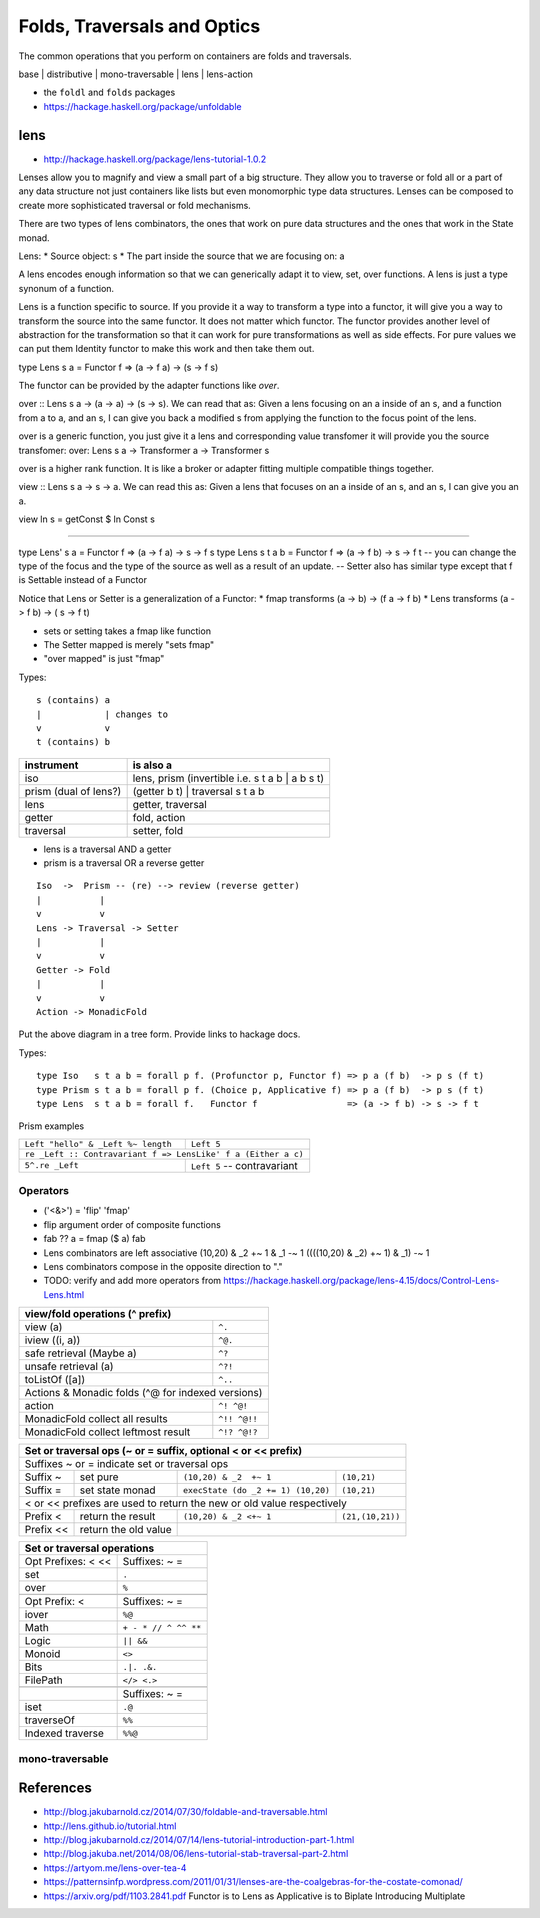 Folds, Traversals and Optics
============================

The common operations that you perform on containers are folds and traversals.

base | distributive | mono-traversable | lens | lens-action

* the ``foldl`` and ``folds`` packages
* https://hackage.haskell.org/package/unfoldable

lens
----

* http://hackage.haskell.org/package/lens-tutorial-1.0.2

Lenses allow you to magnify and view a small part of a big structure. They
allow you to traverse or fold all or a part of any data structure not just
containers like lists but even monomorphic type data structures. Lenses can be
composed to create more sophisticated traversal or fold mechanisms.

There are two types of lens combinators, the ones that work on pure data
structures and the ones that work in the State monad.

Lens:
* Source object: s
* The part inside the source that we are focusing on: a

A lens encodes enough information so that we can generically adapt it to view,
set, over functions. A lens is just a type synonum of a function.

Lens is a function specific to source. If you provide it a way to transform a
type into a functor, it will give you a way to transform the source into the
same functor. It does not matter which functor. The functor provides another
level of abstraction for the transformation so that it can work for pure
transformations as well as side effects. For pure values we can put them
Identity functor to make this work and then take them out.

type Lens s a = Functor f => (a -> f a) -> (s -> f s)

The functor can be provided by the adapter functions like `over`.

over :: Lens s a -> (a -> a) -> (s -> s). We can read that as: Given a lens
focusing on an a inside of an s, and a function from a to a, and an s, I can
give you back a modified s from applying the function to the focus point of the
lens.

over is a generic function, you just give it a lens and corresponding value
transfomer it will provide you the source transfomer:
over: Lens s a -> Transformer a -> Transformer s

over is a higher rank function. It is like a broker or adapter fitting multiple
compatible things together.

view :: Lens s a -> s -> a. We can read this as: Given a lens that focuses on
an a inside of an s, and an s, I can give you an a.

view ln s = getConst $ ln Const s

--------

type Lens' s a = Functor f => (a -> f a) -> s -> f s
type Lens s t a b = Functor f => (a -> f b) -> s -> f t
-- you can change the type of the focus and the type of the source as well as a
result of an update.
-- Setter also has similar type except that f is Settable instead of a Functor

Notice that Lens or Setter is a generalization of a Functor:
* fmap transforms (a ->   b) -> (f a -> f b)
* Lens transforms (a -> f b) -> (  s -> f t)

* sets or setting takes a fmap like function
* The Setter mapped is merely "sets fmap"
* "over mapped" is just "fmap"

Types::

  s (contains) a
  |            | changes to
  v            v
  t (contains) b

+----------------+------------------------------------------------------------+
| instrument     | is also a                                                  |
+================+============================================================+
| iso            | lens, prism (invertible i.e. s t a b | a b s t)            |
+----------------+------------------------------------------------------------+
| prism          | (getter b t) | traversal s t a b                           |
| (dual of lens?)|                                                            |
+----------------+------------------------------------------------------------+
| lens           | getter, traversal                                          |
+----------------+------------------------------------------------------------+
| getter         | fold, action                                               |
+----------------+------------------------------------------------------------+
| traversal      | setter, fold                                               |
+----------------+------------------------------------------------------------+

* lens is a traversal AND a getter
* prism is a traversal OR a reverse getter

::

  Iso  ->  Prism -- (re) --> review (reverse getter)
  |           |
  v           v
  Lens -> Traversal -> Setter
  |           |
  v           v
  Getter -> Fold
  |           |
  v           v
  Action -> MonadicFold

Put the above diagram in a tree form.
Provide links to hackage docs.

Types::

  type Iso   s t a b = forall p f. (Profunctor p, Functor f) => p a (f b)  -> p s (f t)
  type Prism s t a b = forall p f. (Choice p, Applicative f) => p a (f b)  -> p s (f t)
  type Lens  s t a b = forall f.   Functor f                 => (a -> f b) -> s -> f t

Prism examples

+------------------------------------+--------------------------------+
| ``Left "hello" & _Left %~ length`` | ``Left 5``                     |
+------------------------------------+--------------------------------+
| ``re _Left :: Contravariant f => LensLike' f a (Either a c)``       |
+------------------------------------+--------------------------------+
| ``5^.re _Left``                    | ``Left 5`` -- contravariant    |
+------------------------------------+--------------------------------+

Operators
~~~~~~~~~

* ('<&>') = 'flip' 'fmap'
* flip argument order of composite functions
* fab ?? a = fmap ($ a) fab

* Lens combinators are left associative
  (10,20) & _2  +~ 1 & _1 -~ 1
  ((((10,20) & _2)  +~ 1) & _1) -~ 1

* Lens combinators compose in the opposite direction to "."

* TODO: verify and add more operators from
  https://hackage.haskell.org/package/lens-4.15/docs/Control-Lens-Lens.html

+-----------------------------------------------------------+
| view/fold operations (^ prefix)                           |
+=======================================+===================+
| view (a)                              | ``^.``            |
+---------------------------------------+-------------------+
| iview ((i, a))                        | ``^@.``           |
+---------------------------------------+-------------------+
| safe retrieval (Maybe a)              | ``^?``            |
+---------------------------------------+-------------------+
| unsafe retrieval (a)                  | ``^?!``           |
+---------------------------------------+-------------------+
| toListOf ([a])                        | ``^..``           |
+---------------------------------------+-------------------+
| Actions & Monadic folds (^@ for indexed versions)         |
+---------------------------------------+-------------------+
| action                                | ``^! ^@!``        |
+---------------------------------------+-------------------+
| MonadicFold collect all results       | ``^!! ^@!!``      |
+---------------------------------------+-------------------+
| MonadicFold collect leftmost result   | ``^!? ^@!?``      |
+---------------------------------------+-------------------+

+-----------------------------------------------------------------------------+
| Set or traversal ops (~ or = suffix, optional < or << prefix)               |
+=============================================================================+
| Suffixes ~ or = indicate set or traversal ops                               |
+-----------+-------------------+--------------------------+------------------+
| Suffix ~  | set pure          | ``(10,20) & _2  +~ 1``   | ``(10,21)``      |
+-----------+-------------------+--------------------------+------------------+
| Suffix =  | set state monad   | ``execState (do _2 += 1) | ``(10,21)``      |
|           |                   | (10,20)``                |                  |
+-----------+-------------------+--------------------------+------------------+
| < or << prefixes are used to return the new or old value respectively       |
+-----------+-------------------+--------------------------+------------------+
| Prefix <  | return the result | ``(10,20) & _2 <+~ 1``   | ``(21,(10,21))`` |
+-----------+-------------------+--------------------------+------------------+
| Prefix << | return the old    |                                             |
|           | value             |                                             |
+-----------+-------------------+---------------------------------------------+

+-------------------------------------------+
| Set or traversal operations               |
+===================+=======================+
| Opt Prefixes: < <<| Suffixes: ~ =         |
+-------------------+-----------------------+
| set               | ``.``                 |
+-------------------+-----------------------+
| over              | ``%``                 |
+-------------------+-----------------------+
+-------------------+-----------------------+
| Opt Prefix: <     | Suffixes: ~ =         |
+-------------------+-----------------------+
| iover             | ``%@``                |
+-------------------+-----------------------+
| Math              | ``+ - * // ^ ^^ **``  |
+-------------------+-----------------------+
| Logic             | ``|| &&``             |
+-------------------+-----------------------+
| Monoid            | ``<>``                |
+-------------------+-----------------------+
| Bits              | ``.|. .&.``           |
+-------------------+-----------------------+
| FilePath          | ``</> <.>``           |
+-------------------+-----------------------+
+-------------------+-----------------------+
|                   | Suffixes: ~ =         |
+-------------------+-----------------------+
| iset              | ``.@``                |
+-------------------+-----------------------+
| traverseOf        | ``%%``                |
+-------------------+-----------------------+
| Indexed traverse  | ``%%@``               |
+-------------------+-----------------------+

mono-traversable
~~~~~~~~~~~~~~~~

References
----------

* http://blog.jakubarnold.cz/2014/07/30/foldable-and-traversable.html
* http://lens.github.io/tutorial.html
* http://blog.jakubarnold.cz/2014/07/14/lens-tutorial-introduction-part-1.html
* http://blog.jakuba.net/2014/08/06/lens-tutorial-stab-traversal-part-2.html
* https://artyom.me/lens-over-tea-4
* https://patternsinfp.wordpress.com/2011/01/31/lenses-are-the-coalgebras-for-the-costate-comonad/
* https://arxiv.org/pdf/1103.2841.pdf Functor is to Lens as Applicative is to Biplate Introducing Multiplate
